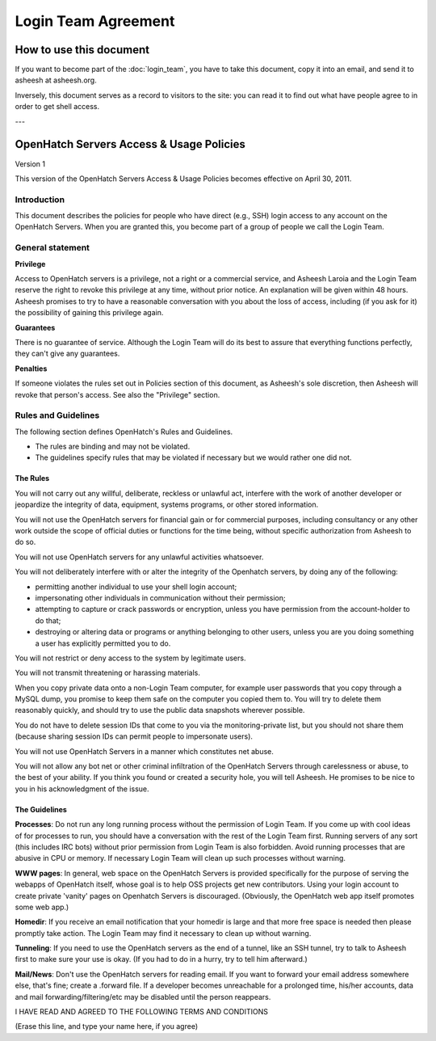 ====================
Login Team Agreement
====================


How to use this document
========================

If you want to become part of the :doc:`login_team`, you have to
take this document, copy it into an email, and send it to asheesh at
asheesh.org.

Inversely, this document serves as a record to visitors to the site: you can
read it to find out what have people agree to in order to get shell access.

---


OpenHatch Servers Access & Usage Policies
=========================================

Version 1

This version of the OpenHatch Servers Access & Usage Policies becomes effective
on April 30, 2011.


Introduction
~~~~~~~~~~~~

This document describes the policies for people who have direct (e.g., SSH)
login access to any account on the OpenHatch Servers. When you are granted this,
you become part of a group of people we call the Login Team.


General statement
~~~~~~~~~~~~~~~~~

**Privilege**

Access to OpenHatch servers is a privilege, not a right or a commercial service,
and Asheesh Laroia and the Login Team reserve the right to revoke this privilege
at any time, without prior notice. An explanation will be given within 48 hours.
Asheesh promises to try to have a reasonable conversation with you about the
loss of access, including (if you ask for it) the possibility of gaining this
privilege again.


**Guarantees**

There is no guarantee of service. Although the Login Team will do its best to
assure that everything functions perfectly, they can't give any guarantees.


**Penalties**

If someone violates the rules set out in Policies section of this document, as
Asheesh's sole discretion, then Asheesh will revoke that person's access. See
also the "Privilege" section.


Rules and Guidelines
~~~~~~~~~~~~~~~~~~~~

The following section defines OpenHatch's Rules and Guidelines.

* The rules are binding and may not be violated.
* The guidelines specify rules that may be violated if necessary but we would
  rather one did not.


The Rules
---------

You will not carry out any willful, deliberate, reckless or unlawful act,
interfere with the work of another developer or jeopardize the integrity of
data, equipment, systems programs, or other stored information.

You will not use the OpenHatch servers for financial gain or for commercial
purposes, including consultancy or any other work outside the scope of official
duties or functions for the time being, without specific authorization from
Asheesh to do so.

You will not use OpenHatch servers for any unlawful activities whatsoever.

You will not deliberately interfere with or alter the integrity of the Openhatch
servers, by doing any of the following:

* permitting another individual to use your shell login account;
* impersonating other individuals in communication without their permission;
* attempting to capture or crack passwords or encryption, unless you have
  permission from the account-holder to do that;
* destroying or altering data or programs or anything belonging to other users,
  unless you are you doing something a user has explicitly permitted you to do.

You will not restrict or deny access to the system by legitimate users.

You will not transmit threatening or harassing materials.

When you copy private data onto a non-Login Team computer, for example user
passwords that you copy through a MySQL dump, you promise to keep them safe on
the computer you copied them to. You will try to delete them reasonably quickly,
and should try to use the public data snapshots wherever possible.

You do not have to delete session IDs that come to you via the
monitoring-private list, but you should not share them (because sharing session
IDs can permit people to impersonate users).

You will not use OpenHatch Servers in a manner which constitutes net abuse.

You will not allow any bot net or other criminal infiltration of the OpenHatch
Servers through carelessness or abuse, to the best of your ability. If you think
you found or created a security hole, you will tell Asheesh. He promises to be
nice to you in his acknowledgment of the issue.


The Guidelines
--------------

**Processes**: Do not run any long running process without the permission of
Login Team. If you come up with cool ideas of for processes to run, you should
have a conversation with the rest of the Login Team first. Running servers of
any sort (this includes IRC bots) without prior permission from Login Team is
also forbidden. Avoid running processes that are abusive in CPU or memory. If
necessary Login Team will clean up such processes without warning.

**WWW pages**: In general, web space on the OpenHatch Servers is provided
specifically for the purpose of serving the webapps of OpenHatch itself, whose
goal is to help OSS projects get new contributors. Using your login account to
create private 'vanity' pages on Openhatch Servers is discouraged. (Obviously,
the OpenHatch web app itself promotes some web app.)

**Homedir**: If you receive an email notification that your homedir is large and
that more free space is needed then please promptly take action. The Login Team
may find it necessary to clean up without warning.

**Tunneling**: If you need to use the OpenHatch servers as the end of a tunnel,
like an SSH tunnel, try to talk to Asheesh first to make sure your use is okay.
(If you had to do in a hurry, try to tell him afterward.)

**Mail/News**: Don't use the OpenHatch servers for reading email. If you want to
forward your email address somewhere else, that's fine; create a .forward file.
If a developer becomes unreachable for a prolonged time, his/her accounts, data
and mail forwarding/filtering/etc may be disabled until the person reappears.

I HAVE READ AND AGREED TO THE FOLLOWING TERMS AND CONDITIONS

(Erase this line, and type your name here, if you agree)

